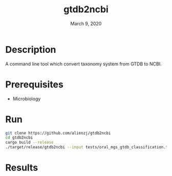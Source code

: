 #+TITLE:  gtdb2ncbi
#+DATE:    March 9, 2020
#+SINCE:   {replace with next tagged release version}
#+STARTUP: inlineimages nofold

* Table of Contents :TOC_3:noexport:
- [[#description][Description]]
- [[#prerequisites][Prerequisites]]
- [[#run][Run]]
- [[#results][Results]]

* Description
A command line tool which convert taxonomy system from GTDB to NCBI.

* Prerequisites
- Microbiology

* Run
#+BEGIN_SRC bash
git clone https://github.com/alienzj/gtdb2ncbi
cd gtdb2ncbi
cargo build --release
./target/release/gtdb2ncbi --input tests/oral_mgs_gtdb_classification.tsv --output temp
#+END_SRC

* Results
[[file:tests/gtdb2ncbi_oral_mgs.jpg]]
